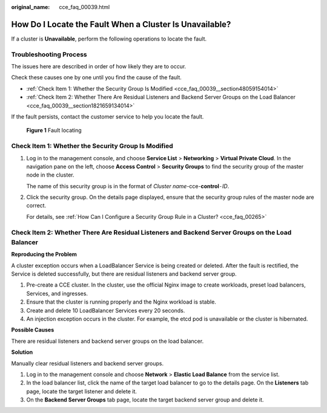 :original_name: cce_faq_00039.html

.. _cce_faq_00039:

How Do I Locate the Fault When a Cluster Is Unavailable?
========================================================

If a cluster is **Unavailable**, perform the following operations to locate the fault.

Troubleshooting Process
-----------------------

The issues here are described in order of how likely they are to occur.

Check these causes one by one until you find the cause of the fault.

-  :ref:`Check Item 1: Whether the Security Group Is Modified <cce_faq_00039__section48059154014>`
-  :ref:`Check Item 2: Whether There Are Residual Listeners and Backend Server Groups on the Load Balancer <cce_faq_00039__section1821659134014>`

If the fault persists, contact the customer service to help you locate the fault.


.. figure:: /_static/images/en-us_image_0000001950315976.png
   :alt: **Figure 1** Fault locating

   **Figure 1** Fault locating

.. _cce_faq_00039__section48059154014:

Check Item 1: Whether the Security Group Is Modified
----------------------------------------------------

#. Log in to the management console, and choose **Service List** > **Networking** > **Virtual Private Cloud**. In the navigation pane on the left, choose **Access Control** > **Security Groups** to find the security group of the master node in the cluster.

   The name of this security group is in the format of *Cluster name*-cce-**control**\ ``-``\ *ID*.

#. Click the security group. On the details page displayed, ensure that the security group rules of the master node are correct.

   For details, see :ref:`How Can I Configure a Security Group Rule in a Cluster? <cce_faq_00265>`

.. _cce_faq_00039__section1821659134014:

Check Item 2: Whether There Are Residual Listeners and Backend Server Groups on the Load Balancer
-------------------------------------------------------------------------------------------------

**Reproducing the Problem**

A cluster exception occurs when a LoadBalancer Service is being created or deleted. After the fault is rectified, the Service is deleted successfully, but there are residual listeners and backend server group.

#. Pre-create a CCE cluster. In the cluster, use the official Nginx image to create workloads, preset load balancers, Services, and ingresses.
#. Ensure that the cluster is running properly and the Nginx workload is stable.
#. Create and delete 10 LoadBalancer Services every 20 seconds.
#. An injection exception occurs in the cluster. For example, the etcd pod is unavailable or the cluster is hibernated.

**Possible Causes**

There are residual listeners and backend server groups on the load balancer.

**Solution**

Manually clear residual listeners and backend server groups.

#. Log in to the management console and choose **Network** > **Elastic Load Balance** from the service list.
#. In the load balancer list, click the name of the target load balancer to go to the details page. On the **Listeners** tab page, locate the target listener and delete it.
#. On the **Backend Server Groups** tab page, locate the target backend server group and delete it.
